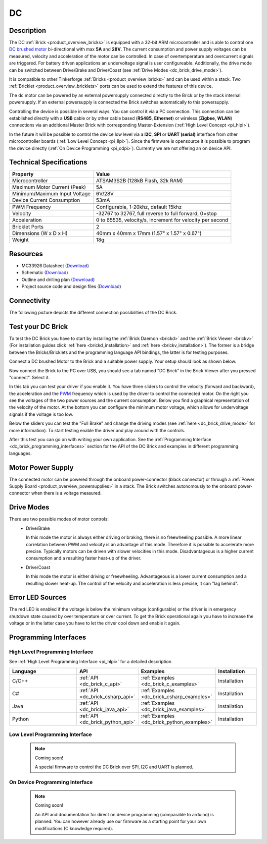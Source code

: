 .. _dc_brick:

DC
==

.. raw:: html

	{% from "macros.html" import tfdocstart, tfdocimg, tfdocend %}
	{{ 
	    tfdocstart("Bricks/brick_dc_tilted_front_350.jpg", 
	             "Bricks/brick_dc_tilted_front_600.jpg", 
	             "DC Brick") 
	}}
	{{ 
	    tfdocimg("Bricks/brick_dc_tilted_back_100.jpg", 
	             "Bricks/brick_dc_tilted_back_600.jpg", 
	             "DC Brick") 
	}}
	{{ 
	    tfdocimg("Bricks/brick_dc_motor_setup_100.jpg", 
	             "Bricks/brick_dc_motor_setup_600.jpg", 
	             "DC Brick with Motor") 
	}}
	{{ 
	    tfdocimg("Bricks/brick_dc_caption_100.jpg", 
	             "Bricks/brick_dc_caption_600.jpg", 
	             "DC Brick with caption") 
	}}
	{{ 
	    tfdocimg("Bricks/brick_dc_top_100.jpg", 
	             "Bricks/brick_dc_top_600.jpg", 
	             "DC Brick") 
	}}
	{{ 
	    tfdocimg("Bricks/brick_dc_bottom_100.jpg", 
	             "Bricks/brick_dc_bottom_600.jpg", 
	             "DC Brick") 
	}}
	{{ 
	    tfdocimg("Dimensions/dc_brick_dimensions_100.png", 
	             "Dimensions/dc_brick_dimensions.png", 
	             "Outline and drilling plan") 
	}}
	{{ tfdocend() }}

Description
-----------

The DC :ref:`Brick <product_overview_bricks>` is equipped with a 32-bit ARM
microcontroller and is able to control one 
`DC brushed motor <http://en.wikipedia.org/wiki/Brushed_DC_electric_motor>`_
bi-directional with max **5A** and **28V**. The current consumption and
power supply voltages can be measured,
velocity and acceleration of the motor can be controlled.
In case of overtemperature and overcurrent signals are triggered.
For battery driven applications an undervoltage signal is user configureable.
Additionally, the drive mode can be switched between Drive/Brake and 
Drive/Coast (see :ref:`Drive Modes <dc_brick_drive_mode>`).

It is compatible to other Tinkerforge 
:ref:`Bricks <product_overview_bricks>`
and can be used within a stack. 
Two :ref:`Bricklet <product_overview_bricklets>` ports 
can be used to extend the features of this device. 

The dc motor can be powered by an external powersupply connected
directly to the Brick or by the stack internal powersupply.
If an external powersupply is connected the Brick switches
automatically to this powersupply.

Controlling the device is possible in several ways. You can control it via 
a PC connection. This connection can be established directly with a **USB**
cable or by other cable based (**RS485**, **Ethernet**) or wireless 
(**Zigbee**, **WLAN**) connections via an additional Master Brick with 
corresponding Master-Extension (:ref:`High Level Concept <pi_hlpi>`). 

In the future it will be possible to control the device low level via a 
**I2C**, **SPI** or **UART (serial)** interface from other microcontroller 
boards (:ref:`Low Level Concept <pi_llpi>`). 
Since the firmware is opensource it is possible to program the device
directly (:ref:`On Device Programming <pi_odpi>`). 
Currently we are not offering an on device API.

Technical Specifications
------------------------

================================  ============================================================
Property                          Value
================================  ============================================================
Microcontroller                   ATSAM3S2B (128kB Flash, 32k RAM)
--------------------------------  ------------------------------------------------------------
Maximum Motor Current (Peak)      5A
Minimum/Maximum Input Voltage     6V/28V
Device Current Consumption        53mA
--------------------------------  ------------------------------------------------------------
--------------------------------  ------------------------------------------------------------
PWM Frequency                     Configurable, 1-20khz, default 15khz
Velocity                          -32767 to 32767, full reverse to full forward, 0=stop
Acceleration                      0 to 65535, velocity/s, increment for velocity per second
--------------------------------  ------------------------------------------------------------
--------------------------------  ------------------------------------------------------------
Bricklet Ports                    2
Dimensions (W x D x H)            40mm x 40mm x 17mm  (1.57" x 1.57" x 0.67")
Weight                            18g
================================  ============================================================

Resources
---------

* MC33926 Datasheet (`Download <https://github.com/Tinkerforge/dc-brick/raw/master/datasheets/MC33926.pdf>`__)
* Schematic (`Download <https://github.com/Tinkerforge/dc-brick/blob/master/hardware/dc-brick-schematic.pdf>`__)
* Outline and drilling plan (`Download <../../_images/Dimensions/dc_brick_dimensions.png>`__)
* Project source code and design files (`Download <https://github.com/Tinkerforge/dc-brick/zipball/master>`__)

.. _dc_brick_connectivity:

Connectivity
------------

The following picture depicts the different connection possibilities of the 
DC Brick.

.. image:: /Images/Bricks/brick_dc_caption_600.jpg
   :scale: 100 %
   :alt: DC Brick with caption
   :align: center
   :target: ../../_images/Bricks/brick_dc_caption_800.jpg

.. _dc_brick_test:

Test your DC Brick
------------------

To test the DC Brick you have to start by installing the
:ref:`Brick Daemon <brickd>` and the :ref:`Brick Viewer <brickv>`
(For installation guides click :ref:`here <brickd_installation>` 
and :ref:`here <brickv_installation>`).
The former is a bridge between the Bricks/Bricklets and the programming
language API bindings, the latter is for testing purposes. 

Connect a DC brushed Motor to the Brick and a suitable power supply. 
Your setup should look as shown below.

.. image:: /Images/Bricks/brick_dc_motor_setup_600.jpg
   :scale: 100 %
   :alt: DC Brick with connected Motor 
   :align: center
   :target: ../../_images/Bricks/brick_dc_motor_setup_1200.jpg

Now connect the Brick to the PC over USB, you should see a tab named
"DC Brick" in the Brick Viewer after you pressed "connect". Select it.

.. image:: /Images/Bricks/dc_brickv.jpg
   :scale: 100 %
   :alt: Brickv view of the DC Brick
   :align: center
   :target: ../../_images/Bricks/dc_brickv.jpg

In this tab you can test your driver if you enable it.
You have three sliders to control
the velocity (forward and backward), the acceleration and the 
`PWM <http://en.wikipedia.org/wiki/Pulse-width_modulation>`__ frequency which
is used by the driver to control the connected motor. On the right you see
the voltages of the two power sources and the current consumption.
Below you find a graphical representation of the velocity of the motor.
At the bottom you can configure the minimum motor voltage, which allows for
undervoltage signals if the voltage is too low.

Below the sliders you can test the "Full Brake" and change the driving modes
(see :ref:`here <dc_brick_drive_mode>` for more information).
To start testing enable the driver and play around with the controls.

After this test you can go on with writing your own application.
See the :ref:`Programming Interface <dc_brick_programming_interfaces>` section for 
the API of the DC Brick and examples in different programming languages.

Motor Power Supply
------------------

The connected motor can be powered through the onboard power-connector 
(black connector) 
or through a :ref:`Power Supply Board <product_overview_powersupplies>` in a 
stack.
The Brick switches autonomously to the onboard power-connector when there
is a voltage measured. 

.. _dc_brick_drive_mode:

Drive Modes
-----------

There are two possible modes of motor controls:
 * Drive/Brake

   In this mode the motor is always either driving or braking, there is no 
   freewheeling possible. A more linear correlation between PWM and velocity 
   is an advantage of this mode. 
   Therefore it is possible to accelerate more precise. 
   Typically motors can be driven with slower velocities in this mode.
   Disadvantageous is a higher current consumption and a resulting faster
   heat-up of the driver.

 * Drive/Coast

   In this mode the motor is either driving or freewheeling.
   Advantageous is a lower current consumption and a resulting slower heat-up.
   The control of the velocity and acceleration is less precise, it can
   "lag behind".

Error LED Sources
-----------------

The red LED is enabled if the voltage is below the minimum voltage
(configurable) or the driver is in emergency shutdown state
caused by over temperature or over current. To get the Brick operational 
again you have to increase the voltage or in the latter case you have to 
let the driver cool down and enable it again.

.. _dc_brick_programming_interfaces:

Programming Interfaces
----------------------

High Level Programming Interface
^^^^^^^^^^^^^^^^^^^^^^^^^^^^^^^^

See :ref:`High Level Programming Interface <pi_hlpi>` for a detailed description.

.. csv-table::
   :header: "Language", "API", "Examples", "Installation"
   :widths: 25, 8, 15, 12

   "C/C++", ":ref:`API <dc_brick_c_api>`", ":ref:`Examples <dc_brick_c_examples>`", "Installation"
   "C#", ":ref:`API <dc_brick_csharp_api>`", ":ref:`Examples <dc_brick_csharp_examples>`", "Installation"
   "Java", ":ref:`API <dc_brick_java_api>`", ":ref:`Examples <dc_brick_java_examples>`", "Installation"
   "Python", ":ref:`API <dc_brick_python_api>`", ":ref:`Examples <dc_brick_python_examples>`", "Installation"


Low Level Programming Interface
^^^^^^^^^^^^^^^^^^^^^^^^^^^^^^^

 .. note::  Coming soon! 

  A special firmware to control the DC Brick over 
  SPI, I2C and UART is planned.
  
..
  .. csv-table::
     :header: "Interface", "API", "Examples", "Installation"
     :widths: 25, 8, 15, 12

     "SPI", "API", "Examples", "Installation"
     "I2C", "API", "Examples", "Installation"
     "UART(serial)", "API", "Examples", "Installation"


On Device Programming Interface
^^^^^^^^^^^^^^^^^^^^^^^^^^^^^^^

 .. note:: Coming soon!

  An API and documentation for direct on device programming (comparable
  to arduino) is planned.
  You can however already use our firmware as a starting point for your 
  own modifications (C knowledge required).

..
  .. csv-table::
     :header: "Interface", "API", "Examples", "Installation"
     :widths: 25, 8, 15, 12

     "Programming", "API", "Examples", "Installation"

..
	FAQ
	---

	Motor is not running correctly
	^^^^^^^^^^^^^^^^^^^^^^^^^^^^^^
	**Reasons:** 
	 * Voltage drop, caused by the connected motor. 
	 * Low input voltage for the DC Brick.
	 * Not correctly connected.
	 * Defective motor.

	**Solutions:**
	 * Check input voltage. If too low, increase voltage.
	 * More powerful powersupply. Typically batteries are better suited than wall power adapters.
	 * In case of you are using batteries to power the device, check the voltage of
	   the batteries and keep in mind that this voltage can break-in while delivering
	   high currents. 
	 * Reduce the load of the motor.
	 * Check connection between Brick and motor.
	 * Change Motor when defect.
